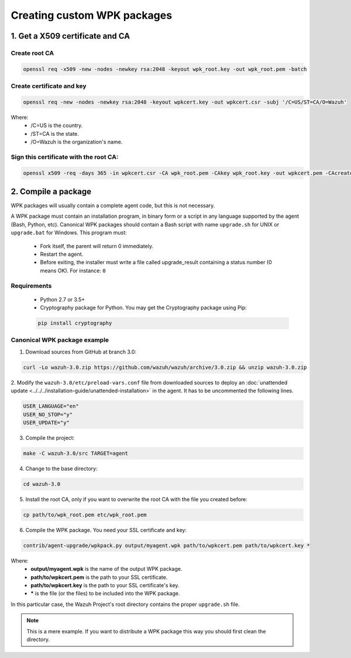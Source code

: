 .. _create-custom-wpk:

Creating custom WPK packages
==============================

1. Get a X509 certificate and CA
---------------------------------

Create root CA
^^^^^^^^^^^^^^^^^^^

.. code-block:: console

    openssl req -x509 -new -nodes -newkey rsa:2048 -keyout wpk_root.key -out wpk_root.pem -batch

Create certificate and key
^^^^^^^^^^^^^^^^^^^^^^^^^^^^^^

.. code-block:: console

    openssl req -new -nodes -newkey rsa:2048 -keyout wpkcert.key -out wpkcert.csr -subj '/C=US/ST=CA/O=Wazuh'

Where:
    - /C=US is the country.
    - /ST=CA is the state.
    - /O=Wazuh is the organization's name.

Sign this certificate with the root CA:
^^^^^^^^^^^^^^^^^^^^^^^^^^^^^^^^^^^^^^^^^^

.. code-block:: console

    openssl x509 -req -days 365 -in wpkcert.csr -CA wpk_root.pem -CAkey wpk_root.key -out wpkcert.pem -CAcreateserial

2. Compile a package
---------------------

WPK packages will usually contain a complete agent code, but this is not necessary.

A WPK package must contain an installation program, in binary form or a script in any language supported by the agent (Bash, Python, etc).
Canonical WPK packages should contain a Bash script with name ``upgrade.sh`` for UNIX or ``upgrade.bat`` for Windows. This program must:

    * Fork itself, the parent will return 0 immediately.
    * Restart the agent.
    * Before exiting, the installer must write a file called upgrade_result containing a status number (0 means OK). For instance: ``0``

Requirements
^^^^^^^^^^^^^^

    * Python 2.7 or 3.5+
    * Cryptography package for Python. You may get the Cryptography package using Pip:

    .. code-block:: console

        pip install cryptography

Canonical WPK package example
^^^^^^^^^^^^^^^^^^^^^^^^^^^^^^^

1. Download sources from GitHub at branch 3.0:

.. code-block:: console

    curl -Lo wazuh-3.0.zip https://github.com/wazuh/wazuh/archive/3.0.zip && unzip wazuh-3.0.zip

2. Modify the ``wazuh-3.0/etc/preload-vars.conf`` file from downloaded sources to deploy
an :doc:`unattended update <../../../installation-guide/unattended-installation>` in the agent. It has to be uncommented the following lines.

.. code-block:: console

    USER_LANGUAGE="en"
    USER_NO_STOP="y"
    USER_UPDATE="y"

3. Compile the project:

.. code-block:: console

    make -C wazuh-3.0/src TARGET=agent

4. Change to the base directory:

.. code-block:: console

    cd wazuh-3.0

5. Install the root CA, only if you want to overwrite the root CA with the file you created before:

.. code-block:: console

    cp path/to/wpk_root.pem etc/wpk_root.pem

6. Compile the WPK package. You need your SSL certificate and key:

.. code-block:: console

    contrib/agent-upgrade/wpkpack.py output/myagent.wpk path/to/wpkcert.pem path/to/wpkcert.key *

Where:
    - **output/myagent.wpk** is the name of the output WPK package.
    - **path/to/wpkcert.pem** is the path to your SSL certificate.
    - **path/to/wpkcert.key** is the path to your SSL certificate's key.
    - **\*** is the file (or the files) to be included into the WPK package.

In this particular case, the Wazuh Project's root directory contains the proper ``upgrade.sh`` file.

.. note::
    This is a mere example. If you want to distribute a WPK package this way you should first clean the directory.
